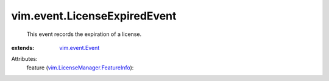 .. _vim.event.Event: ../../vim/event/Event.rst

.. _vim.LicenseManager.FeatureInfo: ../../vim/LicenseManager/FeatureInfo.rst


vim.event.LicenseExpiredEvent
=============================
  This event records the expiration of a license.
:extends: vim.event.Event_

Attributes:
    feature (`vim.LicenseManager.FeatureInfo`_):

